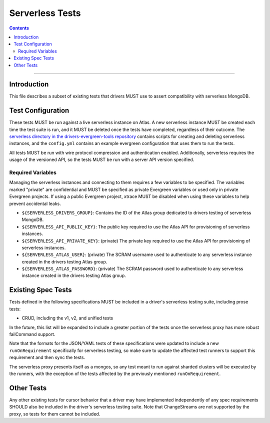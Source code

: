 ================
Serverless Tests
================

.. contents::

----

Introduction
============

This file describes a subset of existing tests that drivers MUST use to assert
compatibility with serverless MongoDB.

Test Configuration
==================

These tests MUST be run against a live serverless instance on Atlas. A new
serverless instance MUST be created each time the test suite is run, and it MUST
be deleted once the tests have completed, regardless of their outcome. The
`serverless directory in the drivers-evergreen-tools repository`_ contains
scripts for creating and deleting serverless instances, and the ``config.yml``
contains an example evergreen configuration that uses them to run the tests.

.. _serverless directory in the drivers-evergreen-tools repository: https://github.com/mongodb-labs/drivers-evergreen-tools/tree/master/.evergreen/serverless

All tests MUST be run with wire protocol compression and authentication
enabled. Additionally, serverless requires the usage of the versioned API, so
the tests MUST be run with a server API version specified.

Required Variables
~~~~~~~~~~~~~~~~~~

Managing the serverless instances and connecting to them requires a few
variables to be specified. The variables marked "private" are confidential and
MUST be specified as private Evergreen variables or used only in private
Evergreen projects. If using a public Evergreen project, xtrace MUST be disabled
when using these variables to help prevent accidental leaks.

- ``${SERVERLESS_DRIVERS_GROUP}``: Contains the ID of the Atlas group dedicated
  to drivers testing of serverless MongoDB.

- ``${SERVERLESS_API_PUBLIC_KEY}``: The public key required to use the Atlas API
  for provisioning of serverless instances.

- ``${SERVERLESS_API_PRIVATE_KEY}``: (private) The private key required to use
  the Atlas API for provisioning of serverless instances.

- ``${SERVERLESS_ATLAS_USER}``: (private) The SCRAM username used to
  authenticate to any serverless instance created in the drivers testing Atlas
  group.

- ``${SERVERLESS_ATLAS_PASSWORD}``: (private) The SCRAM password used to
  authenticate to any serverless instance created in the drivers testing Atlas
  group.


Existing Spec Tests
===================

Tests defined in the following specifications MUST be included in a driver's
serverless testing suite, including prose tests:

- CRUD, including the v1, v2, and unified tests

In the future, this list will be expanded to include a greater portion of the
tests once the serverless proxy has more robust failCommand support.

Note that the formats for the JSON/YAML tests of these specifications were
updated to include a new ``runOnRequirement`` specifically for serverless
testing, so make sure to update the affected test runners to support this
requirement and then sync the tests.

The serverless proxy presents itself as a mongos, so any test meant to run
against sharded clusters will be executed by the runners, with the exception of
the tests affected by the previously mentioned ``runOnRequirement``.

Other Tests
===========

Any other existing tests for cursor behavior that a driver may have implemented
independently of any spec requirements SHOULD also be included in the driver's
serverless testing suite. Note that ChangeStreams are not supported by the
proxy, so tests for them cannot be included.

